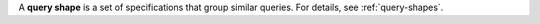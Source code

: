 A **query shape** is a set of specifications that group similar queries.
For details, see :ref:`query-shapes`.
